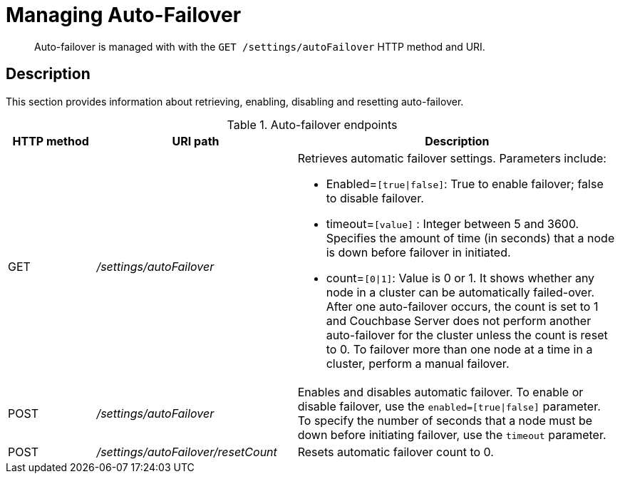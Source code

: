 [#rest-cluster-autofailover]
= Managing Auto-Failover
:page-type: reference

[abstract]
Auto-failover is managed with with the `GET /settings/autoFailover` HTTP method and URI.

== Description

This section provides information about retrieving, enabling, disabling and resetting auto-failover.

.Auto-failover endpoints
[cols="100,229,367"]
|===
| HTTP method | URI path | Description

| GET
| [.path]_/settings/autoFailover_
a|
Retrieves automatic failover settings.
Parameters include:

* Enabled=`[true{vbar}false]`: True to enable failover; false to disable failover.
* timeout=`[value]` : Integer between 5 and 3600.
Specifies the amount of time (in seconds) that a node is down before failover in initiated.
* count=`[0{vbar}1]`: Value is 0 or 1.
It shows whether any node in a cluster can be automatically failed-over.
After one auto-failover occurs, the count is set to 1 and Couchbase Server does not perform another auto-failover for the cluster unless the count is reset to 0.
To failover more than one node at a time in a cluster, perform a manual failover.

| POST
| [.path]_/settings/autoFailover_
| Enables and disables automatic failover.
To enable or disable failover, use the `enabled=[true{vbar}false]` parameter.
To specify the number of seconds that a node must be down before initiating failover, use the `timeout` parameter.

| POST
| [.path]_/settings/autoFailover/resetCount_
| Resets automatic failover count to 0.
|===
